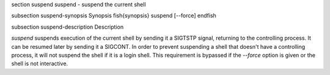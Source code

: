\section suspend suspend - suspend the current shell

\subsection suspend-synopsis Synopsis
\fish{synopsis}
suspend [--force]
\endfish

\subsection suspend-description Description

`suspend` suspends execution of the current shell by sending it a
SIGTSTP signal, returning to the controlling process. It can be
resumed later by sending it a SIGCONT.  In order to prevent suspending
a shell that doesn't have a controlling process, it will not suspend
the shell if it is a login shell. This requirement is bypassed
if the `--force` option is given or the shell is not interactive.